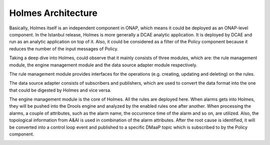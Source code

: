 .. This work is licensed under a Creative Commons Attribution 4.0 International License.
.. _architecture:


Holmes Architecture
-------------------

Basically, Holmes itself is an independent component in ONAP, which means it could be deployed as an ONAP-level component. In the Istanbul release, Holmes is more generally a DCAE analytic application. It is deployed by DCAE and run as an analytic application on top of it. Also, it could be considered as a filter of the Policy component because it reduces the number of the input messages of Policy.

.. image:: images/overall-architecture-in-onap.png


Taking a deep dive into Holmes, could observe that it mainly consists of three modules, which are: the rule management module, the engine management module and the data source adapter module respectively.

The rule management module provides interfaces for the operations (e.g. creating, updating and deleting) on the rules.

The data source adapter consists of subscribers and publishers, which are used to convert the data format into the one that could be digested by Holmes and vice versa.

The engine management module is the core of Holmes. All the rules are deployed here. When alarms gets into Holmes, they will be pushed into the Drools engine and analyzed by the enabled rules one after another. When processing the alarms, a couple of attributes, such as the alarm name, the occurrence time of the alarm and so on, are utilized. Also, the topological information from A&AI is used in combination of the alarm attributes. After the root cause is identified, it will be converted into a control loop event and published to a specific DMaaP topic which is subscribed to by the Policy component.

.. image:: images/holmes-architecture.png
